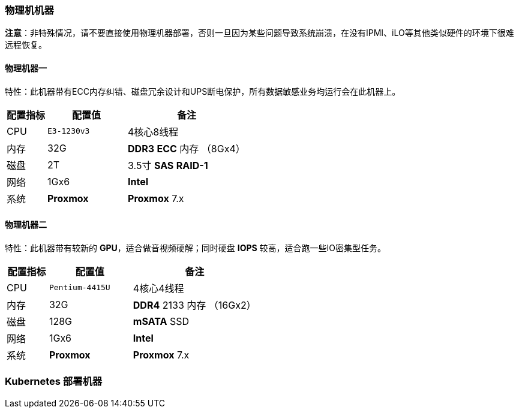 === 物理机机器

*注意*：非特殊情况，请不要直接使用物理机器部署，否则一旦因为某些问题导致系统崩溃，在没有IPMI、iLO等其他类似硬件的环境下很难远程恢复。

==== 物理机器一

特性：此机器带有ECC内存纠错、磁盘冗余设计和UPS断电保护，所有数据敏感业务均运行会在此机器上。

[cols="1,2,3",options="header"]
|===
|配置指标 |配置值 |备注
|CPU | `E3-1230v3` | 4核心8线程
|内存 |32G | *DDR3* *ECC* 内存 （8Gx4）
|磁盘 | 2T | 3.5寸 *SAS* *RAID-1*
|网络 | 1Gx6 | *Intel*
|系统 | *Proxmox* | *Proxmox* 7.x
|===

==== 物理机器二

特性：此机器带有较新的 *GPU*，适合做音视频硬解；同时硬盘 *IOPS* 较高，适合跑一些IO密集型任务。

[cols="1,2,3",options="header"]
|===
|配置指标 |配置值 |备注
|CPU | `Pentium-4415U` | 4核心4线程
|内存 |32G | *DDR4* 2133 内存 （16Gx2）
|磁盘 | 128G | *mSATA* SSD
|网络 | 1Gx6 | *Intel*
|系统 | *Proxmox* | *Proxmox* 7.x
|===

=== Kubernetes 部署机器
